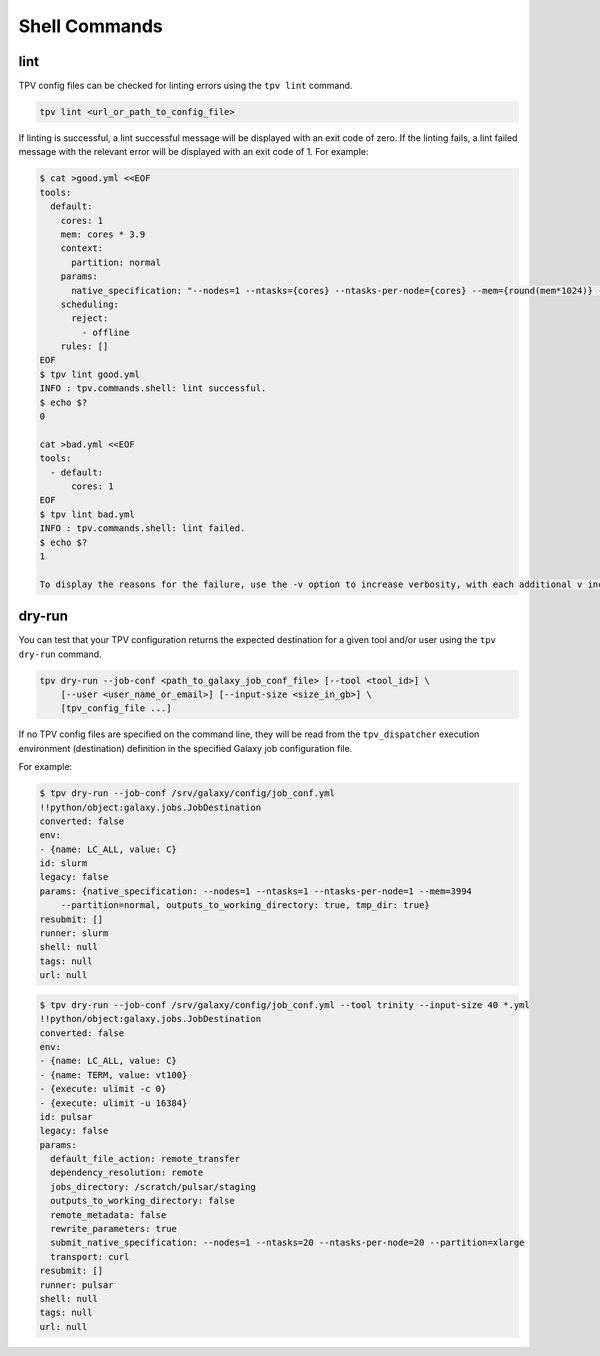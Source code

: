 Shell Commands
==============

lint
----
TPV config files can be checked for linting errors using the ``tpv lint`` command.

.. code-block:: console

    tpv lint <url_or_path_to_config_file>

If linting is successful, a lint successful message will be displayed with an exit code of zero.
If the linting fails, a lint failed message with the relevant error will be displayed with an exit code of 1. For
example:

.. code-block:: console

    $ cat >good.yml <<EOF
    tools:
      default:
        cores: 1
        mem: cores * 3.9
        context:
          partition: normal
        params:
          native_specification: "--nodes=1 --ntasks={cores} --ntasks-per-node={cores} --mem={round(mem*1024)} --partition={partition}"
        scheduling:
          reject:
            - offline
        rules: []
    EOF
    $ tpv lint good.yml
    INFO : tpv.commands.shell: lint successful.
    $ echo $?
    0

    cat >bad.yml <<EOF
    tools:
      - default:
          cores: 1
    EOF
    $ tpv lint bad.yml
    INFO : tpv.commands.shell: lint failed.
    $ echo $?
    1
    
    To display the reasons for the failure, use the -v option to increase verbosity, with each additional v increasing log level.

dry-run
-------

You can test that your TPV configuration returns the expected destination for a given tool and/or user using the ``tpv
dry-run`` command.

.. code-block:: console

    tpv dry-run --job-conf <path_to_galaxy_job_conf_file> [--tool <tool_id>] \
        [--user <user_name_or_email>] [--input-size <size_in_gb>] \
        [tpv_config_file ...]

If no TPV config files are specified on the command line, they will be read from the ``tpv_dispatcher`` execution
environment (destination) definition in the specified Galaxy job configuration file.

For example:

.. code-block:: console

    $ tpv dry-run --job-conf /srv/galaxy/config/job_conf.yml
    !!python/object:galaxy.jobs.JobDestination
    converted: false
    env:
    - {name: LC_ALL, value: C}
    id: slurm
    legacy: false
    params: {native_specification: --nodes=1 --ntasks=1 --ntasks-per-node=1 --mem=3994
        --partition=normal, outputs_to_working_directory: true, tmp_dir: true}
    resubmit: []
    runner: slurm
    shell: null
    tags: null
    url: null

.. code-block:: console

    $ tpv dry-run --job-conf /srv/galaxy/config/job_conf.yml --tool trinity --input-size 40 *.yml
    !!python/object:galaxy.jobs.JobDestination
    converted: false
    env:
    - {name: LC_ALL, value: C}
    - {name: TERM, value: vt100}
    - {execute: ulimit -c 0}
    - {execute: ulimit -u 16384}
    id: pulsar
    legacy: false
    params:
      default_file_action: remote_transfer
      dependency_resolution: remote
      jobs_directory: /scratch/pulsar/staging
      outputs_to_working_directory: false
      remote_metadata: false
      rewrite_parameters: true
      submit_native_specification: --nodes=1 --ntasks=20 --ntasks-per-node=20 --partition=xlarge
      transport: curl
    resubmit: []
    runner: pulsar
    shell: null
    tags: null
    url: null

